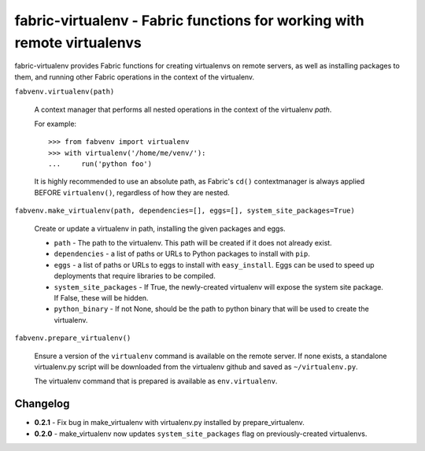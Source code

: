 fabric-virtualenv - Fabric functions for working with remote virtualenvs
========================================================================

fabric-virtualenv provides Fabric functions for creating virtualenvs on remote
servers, as well as installing packages to them, and running other Fabric
operations in the context of the virtualenv.

``fabvenv.virtualenv(path)``

    A context manager that performs all nested operations in the context of the
    virtualenv `path`.

    For example::

        >>> from fabvenv import virtualenv
        >>> with virtualenv('/home/me/venv/'):
        ...     run('python foo')

    It is highly recommended to use an absolute path, as Fabric's ``cd()``
    contextmanager is always applied BEFORE ``virtualenv()``, regardless of how
    they are nested.

``fabvenv.make_virtualenv(path, dependencies=[], eggs=[], system_site_packages=True)``

    Create or update a virtualenv in path, installing the given packages and eggs.

    * ``path`` - The path to the virtualenv. This path will be created if it does not already exist.
    * ``dependencies`` - a list of paths or URLs to Python packages to install with ``pip``.
    * ``eggs`` - a list of paths or URLs to eggs to install with ``easy_install``. Eggs can be used to speed up deployments that require libraries to be compiled.
    * ``system_site_packages`` - If True, the newly-created virtualenv will expose the system site package. If False, these will be hidden.
    * ``python_binary`` - If not None, should be the path to python binary that will be used to create the virtualenv.

``fabvenv.prepare_virtualenv()``

    Ensure a version of the ``virtualenv`` command is available on the remote
    server. If none exists, a standalone virtualenv.py script will be
    downloaded from the virtualenv github and saved as ``~/virtualenv.py``.

    The virtualenv command that is prepared is available as ``env.virtualenv``.


Changelog
---------

* **0.2.1** - Fix bug in make_virtualenv with virtualenv.py installed by prepare_virtualenv.

* **0.2.0** - make_virtualenv now updates ``system_site_packages`` flag on previously-created virtualenvs.


